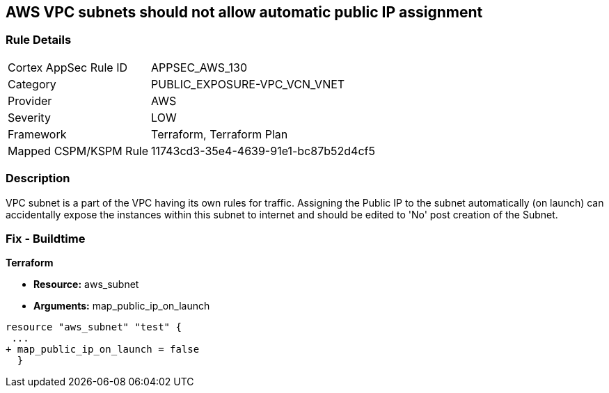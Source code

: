 == AWS VPC subnets should not allow automatic public IP assignment


=== Rule Details

[cols="1,3"]
|===
|Cortex AppSec Rule ID |APPSEC_AWS_130
|Category |PUBLIC_EXPOSURE-VPC_VCN_VNET
|Provider |AWS
|Severity |LOW
|Framework |Terraform, Terraform Plan
|Mapped CSPM/KSPM Rule |11743cd3-35e4-4639-91e1-bc87b52d4cf5
|===


=== Description 


VPC subnet is a part of the VPC having its own rules for traffic.
Assigning the Public IP to the subnet automatically (on launch) can accidentally expose the instances within this subnet to internet and should be edited to 'No' post creation of the Subnet.

=== Fix - Buildtime


*Terraform* 


* *Resource:* aws_subnet
* *Arguments:* map_public_ip_on_launch


[source,go]
----
resource "aws_subnet" "test" {
 ...
+ map_public_ip_on_launch = false
  }
----
